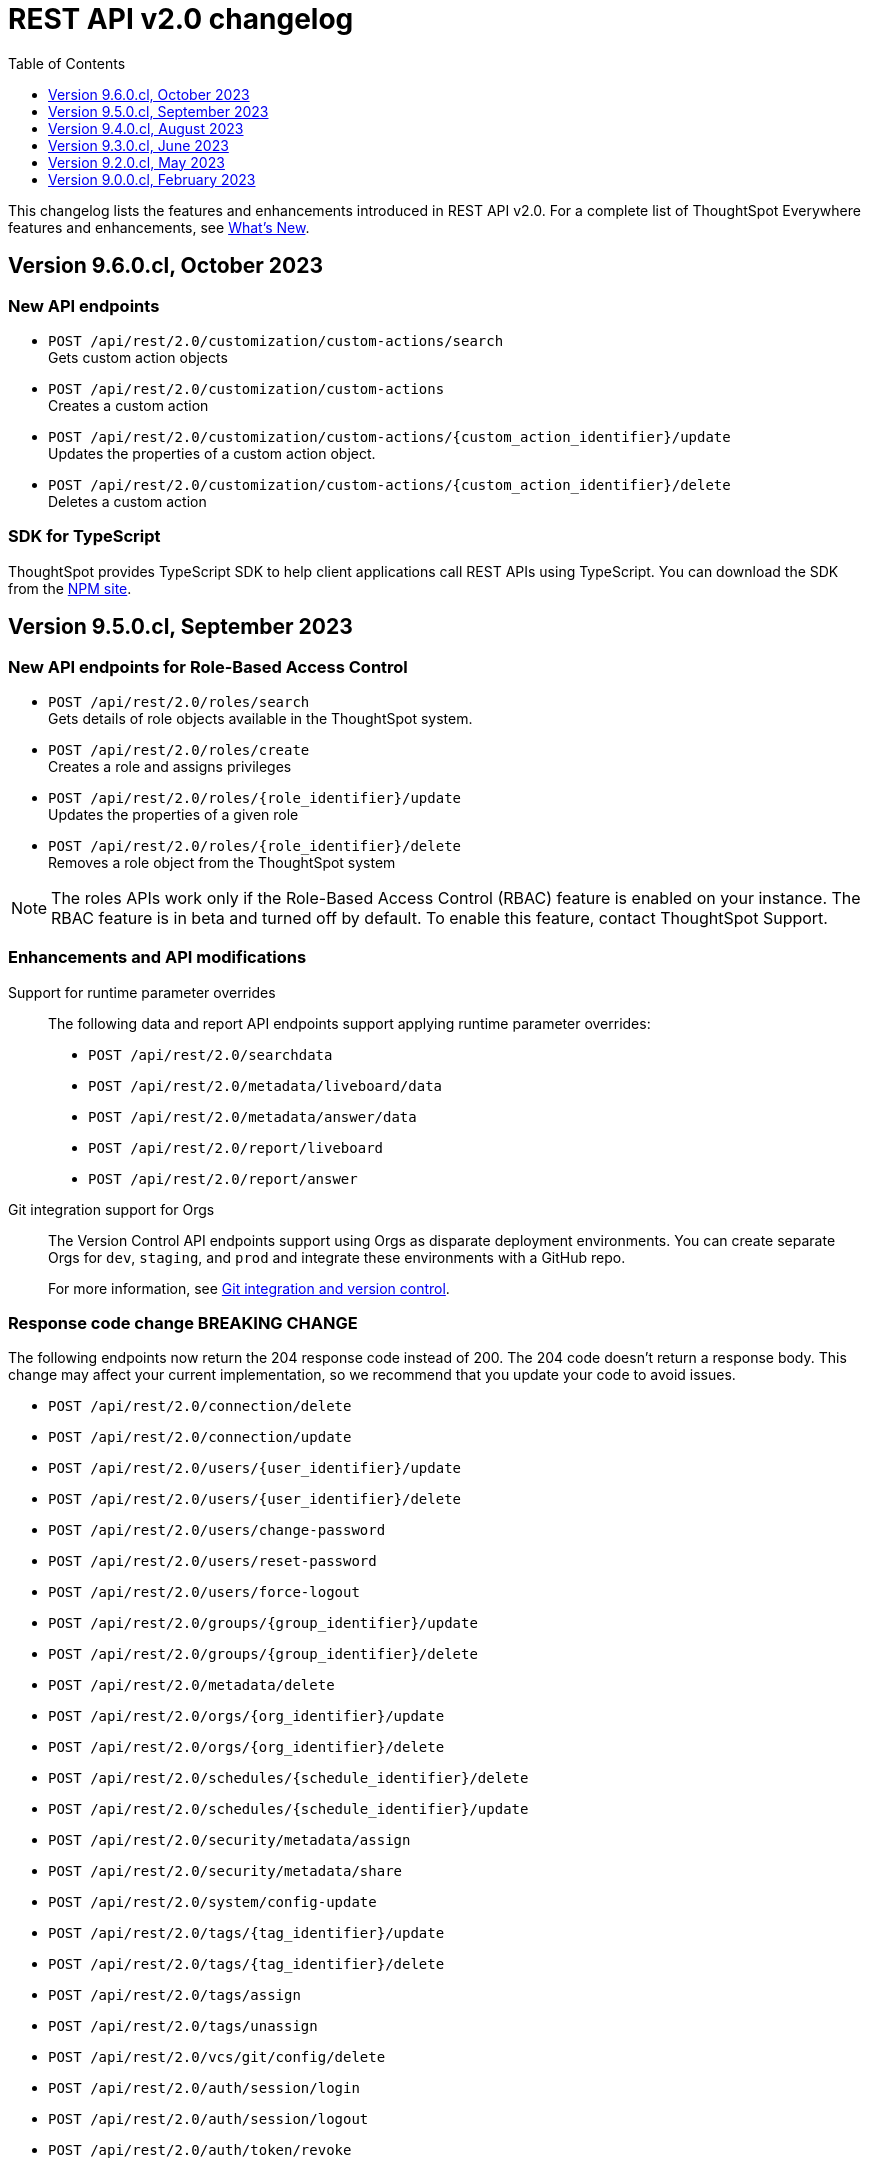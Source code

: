 = REST API v2.0 changelog
:toc: true
:toclevels: 1

:page-title: Changelog
:page-pageid: rest-v2-changelog
:page-description: Changelog of REST APIs

This changelog lists the features and enhancements introduced in REST API v2.0. For a complete list of ThoughtSpot Everywhere features and enhancements, see xref:whats-new.adoc[What's New].


== Version 9.6.0.cl, October 2023

=== New API endpoints

* `POST /api/rest/2.0/customization/custom-actions/search` +
Gets custom action objects
* `POST /api/rest/2.0/customization/custom-actions` +
Creates a custom action
* `POST /api/rest/2.0/customization/custom-actions/{custom_action_identifier}/update` +
Updates the properties of a custom action object.
* `POST /api/rest/2.0/customization/custom-actions/{custom_action_identifier}/delete` +
Deletes a custom action

=== SDK for TypeScript

ThoughtSpot provides TypeScript SDK to help client applications call REST APIs using TypeScript. You can download the SDK from the link:https://www.npmjs.com/package/@thoughtspot/rest-api-sdk?activeTab=readme[NPM site, window=_blank].

== Version 9.5.0.cl, September 2023

=== New API endpoints for Role-Based Access Control

* `POST /api/rest/2.0/roles/search` +
Gets details of role objects available in the ThoughtSpot system.
* `POST /api/rest/2.0/roles/create` +
Creates a role and assigns privileges
* `POST /api/rest/2.0/roles/{role_identifier}/update` +
Updates the properties of a given role
* `POST /api/rest/2.0/roles/{role_identifier}/delete` +
Removes a role object from the ThoughtSpot system

[NOTE]
====
The roles APIs work only if the  Role-Based Access Control (RBAC) feature is enabled on your instance. The RBAC feature is in beta and turned off by default. To enable this feature, contact ThoughtSpot Support.
====

=== Enhancements and API modifications

Support for runtime parameter overrides::
The following data and report API endpoints support applying runtime parameter overrides:
* `POST /api/rest/2.0/searchdata` +
* `POST /api/rest/2.0/metadata/liveboard/data` +
* `POST /api/rest/2.0/metadata/answer/data` +
* `POST /api/rest/2.0/report/liveboard` +
* `POST /api/rest/2.0/report/answer`

Git integration support for Orgs::

The Version Control API endpoints support using Orgs as disparate deployment environments. You can create separate Orgs for `dev`, `staging`, and `prod` and integrate these environments with a GitHub repo.

+
For more information, see xref:version_control.adoc[Git integration and version control].

=== Response code change [tag redBackground]#BREAKING CHANGE#

The following endpoints now return the 204 response code instead of 200. The 204 code doesn't return a response body. This change may affect your current implementation, so we recommend that you update your code to avoid issues.

* `POST /api/rest/2.0/connection/delete`
* `POST /api/rest/2.0/connection/update`
* `POST /api/rest/2.0/users/{user_identifier}/update`
* `POST /api/rest/2.0/users/{user_identifier}/delete`
* `POST /api/rest/2.0/users/change-password`
* `POST /api/rest/2.0/users/reset-password`
* `POST /api/rest/2.0/users/force-logout`
* `POST /api/rest/2.0/groups/{group_identifier}/update`
* `POST /api/rest/2.0/groups/{group_identifier}/delete`
* `POST /api/rest/2.0/metadata/delete`
* `POST /api/rest/2.0/orgs/{org_identifier}/update`
* `POST /api/rest/2.0/orgs/{org_identifier}/delete`
* `POST /api/rest/2.0/schedules/{schedule_identifier}/delete`
* `POST /api/rest/2.0/schedules/{schedule_identifier}/update`
* `POST /api/rest/2.0/security/metadata/assign`
* `POST /api/rest/2.0/security/metadata/share`
* `POST /api/rest/2.0/system/config-update`
* `POST /api/rest/2.0/tags/{tag_identifier}/update`
* `POST /api/rest/2.0/tags/{tag_identifier}/delete`
* `POST /api/rest/2.0/tags/assign`
* `POST /api/rest/2.0/tags/unassign`
* `POST /api/rest/2.0/vcs/git/config/delete`
* `POST /api/rest/2.0/auth/session/login`
* `POST /api/rest/2.0/auth/session/logout`
* `POST /api/rest/2.0/auth/token/revoke`


== Version 9.4.0.cl, August 2023

=== API endpoints to schedule and manage Liveboard jobs

* `*POST* /api/rest/2.0/schedules/create` +
Creates a scheduled job for a Liveboard
* `*POST* /api/rest/2.0/schedules/{schedule_identifier}/update` +
Updates a scheduled job
* `*POST* /api/rest/2.0/schedules/search` +
Gets a list of Liveboard jobs configured on a ThoughtSpot instance
* `*POST* /api/rest/2.0/schedules/{schedule_identifier}/delete` +
Deletes a scheduled job.

For more information, see link:{{navprefix}}/restV2-playground?apiResourceId=http/api-endpoints/schedules/search-schedule[REST API v2.0 Reference].

=== API to fetch authentication token

The `GET /api/rest/2.0/auth/session/token` API endpoint fetches the current authentication token used by the currently logged-in user.

=== Version Control API enhancements

* The following Version Control API endpoints support generating and maintaining a GUID mapping file on a Git branch connected to a ThoughtSpot instance:

** `*POST* /api/rest/2.0/vcs/git/config/create`
** `*POST* /api/rest/2.0/vcs/git/config/update`

=== User and group API enhancements

* The `**POST** /api/rest/2.0/users/{user_identifier}/update` and `**POST** /api/rest/2.0/groups/{group_identifier}/update` support specifying the type of operation API request. For example, if you are removing a property of a user or group object, you can specify the `operation` type as `REMOVE` in the API request.
* The `**POST** /api/rest/2.0/users/{user_identifier}/update` allows you to define locale settings, preferences, and other properties for a user object.

== Version 9.3.0.cl, June 2023

The following Version Control [beta betaBackground]^Beta^ API endpoints are now available for the  lifecycle management of content on your deployment environments:

* `*POST* /api/rest/2.0/vcs/git/config/search`
* `*POST* /api/rest/2.0/vcs/git/commits/search`
* `*POST* /api/rest/2.0/vcs/git/config/create`
* `*POST* /api/rest/2.0/vcs/git/config/update`
* `*POST* /api/rest/2.0/vcs/git/config/delete`
* `*POST* /api/rest/2.0/vcs/git/branches/{branch_name}/pull`
* `*POST* /api/rest/2.0/vcs/git/branches/commit`
* `*POST* /api/rest/2.0/vcs/git/commits/{commit_id}/revert`
* `*POST* /api/rest/2.0/vcs/git/branches/validate`
* `*POST* /api/rest/2.0/vcs/git/commits/deploy`

For more information, see xref:version_control.adoc[Version control and Git integration].

== Version 9.2.0.cl, May 2023

New endpoints::

* System
+
** `POST /api/rest/2.0/system/config-update` +
Updates system configuration
+
** `GET /api/rest/2.0/system/config-overrides` +
Gets system configuration overrides

* Connections
+
** POST /api/rest/2.0/connection/create +
Creates a data connection

** `POST /api/rest/2.0/connection/search` +
Gets a list of data connections

** `POST /api/rest/2.0/connection/update` +
Updates a data connection

** `POST /api/rest/2.0/connection/delete` +
Deletes a data connection

Enhancements::

* Support for runtime filters and runtime sorting of columns +
The following REST API v2.0 endpoints support applying xref:runtime-filters.adoc#_apply_runtime_filters_in_rest_api_v2_requests[runtime filters] and xref:runtime-sort.adoc[sorting column data]:
+
** `POST /api/rest/2.0/report/liveboard` +
** `POST /api/rest/2.0/report/answer`

* Search users by their favorites
+
The `/api/rest/2.0/users/search` API endpoint allows searching users by their favorite objects and home Liveboard setting.

* Ability to log in to a specific Org
+
The `/api/rest/2.0/auth/session/login` API endpoint now allows ThoughtSpot users to log in to a specific Org context.

== Version 9.0.0.cl, February 2023

The ThoughtSpot Cloud 9.0.0.cl release introduces the REST API v2.0 endpoints and Playground. For information about REST API v2.0 endpoints and Playground, see the following articles:

* xref:rest-api-v2.adoc[REST API v2.0]
* xref:rest-api-v2-getstarted.adoc[Get started with REST API v2.0]
* xref:rest-api-v2-reference.adoc[REST API v2.0 reference]
* xref:rest-api-v1v2-comparison.adoc[REST API v1 and v2.0 comparison]



